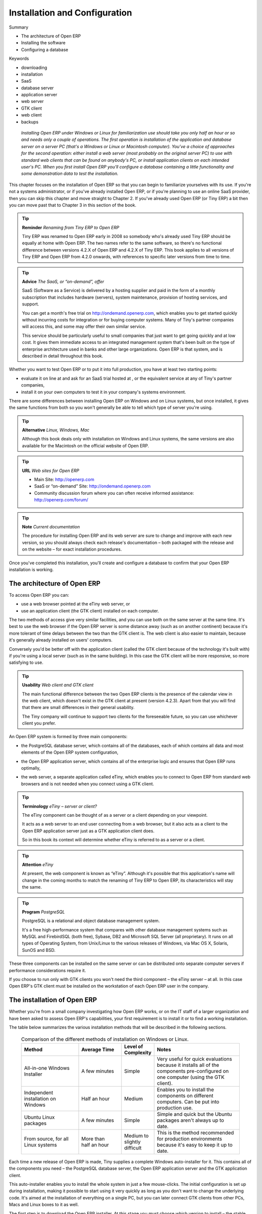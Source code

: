 

Installation and Configuration
###############################



Summary

* The architecture of Open ERP

* Installing the software

* Configuring a database

Keywords

* downloading

* installation

* SaaS

* database server

* application server

* web server

* GTK client

* web client

* backups

 *Installing Open ERP under Windows or Linux for familiarization use should take you only half an hour or so and needs only a couple of operations. The first operation is installation of the application and database server on a server PC (that's a Windows or Linux or Macintosh computer). You've a choice of approaches for the second operation: either install a web server (most probably on the original server PC) to use with standard web clients that can be found on anybody's PC, or install application clients on each intended user's PC. When you first install Open ERP you'll configure a database containing a little functionality and some demonstration data to test the installation.* 


	.. image:: images/ch1_outline.png

This chapter focuses on the installation of Open ERP so that you can begin to familiarize yourselves with its use. If you're not a systems administrator, or if you've already installed Open ERP, or if you're planning to use an online SaaS provider, then you can skip this chapter and move straight to Chapter 2. If you've already used Open ERP (or Tiny ERP) a bit then you can move past that to Chapter 3 in this section of the book.

.. tip::   **Reminder**  *Renaming from Tiny ERP to Open ERP* 



	Tiny ERP was renamed to Open ERP early in 2008 so somebody who's already used Tiny ERP should be equally at home with Open ERP. The two names refer to the same software, so there's no functional difference between versions 4.2.X of Open ERP and 4.2.X of Tiny ERP. This book applies to all versions of Tiny ERP and Open ERP from 4.2.0 onwards, with references to specific later versions from time to time. 

.. tip::   **Advice**  *The SaaS, or “on-demand”, offer* 



	SaaS (Software as a Service) is delivered by a hosting supplier and paid in the form of a monthly subscription that includes hardware (servers), system maintenance, provision of hosting services, and support.

	You can get a month's free trial on http://ondemand.openerp.com, which enables you to get started quickly without incurring costs for integration or for buying computer systems. Many of Tiny's partner companies will access this, and some may offer their own similar service.

	This service should be particularly useful to small companies that just want to get going quickly and at low cost. It gives them immediate access to an integrated management system that's been built on the type of enterprise architecture used in banks and other large organizations. Open ERP is that system, and is described in detail throughout this book.

Whether you want to test Open ERP or to put it into full production, you have at least two starting points:

* evaluate it on line at  and ask for an SaaS trial hosted at , or the equivalent service at any of Tiny's partner companies,

* install it on your own computers to test it in your company's systems environment.

There are some differences between installing Open ERP on Windows and on Linux systems, but once installed, it gives the same functions from both so you won't generally be able to tell which type of server you're using.

.. tip::   **Alternative**  *Linux, Windows, Mac* 



	Although this book deals only with installation on Windows and Linux systems, the same versions are also available for the Macintosh on the official website of Open ERP.

.. tip::   **URL**  *Web sites for Open ERP* 



	* Main Site: http://openerp.com 

	* SaaS or “on-demand” Site: http://ondemand.openerp.com

	* Community discussion forum where you can often receive informed assistance: http://openerp.com/forum/

.. tip::   **Note**  *Current documentation* 



	The procedure for installing Open ERP and its web server are sure to change and improve with each new version, so you should always check each release's documentation – both packaged with the release and on the website – for exact installation procedures.

Once you've completed this installation, you'll create and configure a database to confirm that your Open ERP installation is working.

The architecture of Open ERP
=============================

To access Open ERP you can:

* use a web browser pointed at the eTiny web server, or

* use an application client (the GTK client) installed on each computer.

The two methods of access give very similar facilities, and you can use both on the same server at the same time. It's best to use the web browser if the Open ERP server is some distance away (such as on another continent) because it's more tolerant of time delays between the two than the GTK client is. The web client is also easier to maintain, because it's generally already installed on users' computers.

Conversely you'd be better off with the application client (called the GTK client because of the technology it's built with) if you're using a local server (such as in the same building). In this case the GTK client will be more responsive, so more satisfying to use.

.. tip::   **Usability**  *Web client and GTK client* 



	The main functional difference between the two Open ERP clients is the presence of the calendar view in the web client, which doesn't exist in the GTK client at present (version 4.2.3). Apart from that you will find that there are small differences in their general usability.

	The Tiny company will continue to support two clients for the foreseeable future, so you can use whichever client you prefer.

An Open ERP system is formed by three main components:

* the PostgreSQL database server, which contains all of the databases, each of which contains all data and most elements of the Open ERP system configuration,

* the Open ERP application server, which contains all of the enterprise logic and ensures that Open ERP runs optimally,

* the web server, a separate application called eTiny, which enables you to connect to Open ERP from standard web browsers and is not needed when you connect using a GTK client.


	.. image:: images/terp_arch_1.png

.. tip::   **Terminology**  *eTiny – server or client?* 



	The eTiny component can be thought of as a server or a client depending on your viewpoint.

	It acts as a web server to an end user connecting from a web browser, but it also acts as a client to the Open ERP application server just as a GTK application client does.

	So in this book its context will determine whether eTiny is referred to as a server or a client.

.. tip::   **Attention**  *eTiny* 



	At present, the web component is known as “eTiny”. Although it's possible that this application's name will change in the coming months to match the renaming of Tiny ERP to Open ERP, its characteristics will stay the same.

.. tip::   **Program**  *PostgreSQL* 



	PostgreSQL is a relational and object database management system.

	It's a free high-performance system that compares with other database management systems such as MySQL and FirebirdSQL (both free), Sybase, DB2 and Microsoft SQL Server (all proprietary). It runs on all types of Operating System, from Unix/Linux to the various releases of Windows, via Mac OS X, Solaris, SunOS and BSD.

These three components can be installed on the same server or can be distributed onto separate computer servers if performance considerations require it.

If you choose to run only with GTK clients you won't need the third component – the eTiny server – at all. In this case Open ERP's GTK client must be installed on the workstation of each Open ERP user in the company.

The installation of Open ERP
=============================

Whether you're from a small company investigating how Open ERP works, or on the IT staff of a larger organization and have been asked to assess Open ERP's capabilities, your first requirement is to install it or to find a working installation.

The table below summarizes the various installation methods that will be described in the following sections.




 .. csv-table:: Comparison of the different methods of installation on Windows or Linux.
   :header: "Method","Average Time","Level of Complexity","Notes"
   :widths: 20, 15, 10,30

   "All-in-one Windows Installer","A few minutes","Simple","Very useful for quick evaluations because it installs all of the components pre-configured on one computer (using the GTK client)."
   "Independent installation on Windows","Half an hour","Medium","Enables you to install the components on different computers. Can be put into production use."
   "Ubuntu Linux packages","A few minutes","Simple","Simple and quick but the Ubuntu packages aren't always up to date."
   "From source, for all Linux systems","More than half an hour","Medium to slightly difficult","This is the method recommended for production environments because it's easy to keep it up to date."
   
   
   

Each time a new release of Open ERP is made, Tiny supplies a complete Windows auto-installer for it. This contains all of the components you need – the PostgreSQL database server, the Open ERP application server and the GTK application client.

This auto-installer enables you to install the whole system in just a few mouse-clicks. The initial configuration is set up during installation, making it possible to start using it very quickly as long as you don't want to change the underlying code. It's aimed at the installation of everything on a single PC, but you can later connect GTK clients from other PCs, Macs and Linux boxes to it as well.

The first step is to download the Open ERP installer. At this stage you must choose which version to install – the stable version or the development version. If you're planning to put it straight into production you're strongly advised to choose the stable version.

.. tip::   **Attention**  *Stable versions and development versions* 



	Open ERP development proceeds on two parallel tracks: stable versions and development versions.

	New functionality is integrated into the development branch. This branch is more advanced than the stable branch, but it can contain undiscovered and unfixed faults. A new development release is made every month or so, and Tiny have made the code repository available so you can download the very latest revisions if you want.

	The stable branch is designed for production environments. Releases of new functionality there are made only about once a year after a long period of testing and validation. Only fault fixes are released through the year on the stable branch.

To download the version of Open ERP for Windows, follow these steps:

Navigate to the site http://openerp.com.

Click Product on the menu at the left, then Download.

Click in the downloads page – either on development or stable, depending which you want to install.

Click win32 to open the download page for Windows files.

Download the file for the demonstration version – for example openerp-allinone-setup-4.2.X.exe.

	#. Save the file on your PC.

To install Open ERP and its database you must be signed in as an Administrator on your PC. Double-click the installer file and accept the default parameters on each dialog box this way:

	#. Run the installer.

	#. Start the installation procedure by clicking  *Next* in the installation window.

	#. Accept the GPL license by clicking  *I Agree* 

	#. Install Open ERP in the location in \ ``Program Files ``\  hat is suggested by the installer.

	#. Wait two or three minutes for the installation to complete, then click  *Next* 

	#. Close the installation window using the middle button,  *Finish* 

The Open ERP client can then be opened, ready to use the Open ERP system. The next step consists of configuring the database, and is covered in the final section of this chapter, *Creating the database.*


Independent installation on Windows
-------------------------------------

System administrators can have very good reasons for wanting to install the various components of a Windows installation separately. For example, your company may not support the version of PostgreSQL or Python that's installed automatically, or you may already have PostgreSQL installed on the server you're using, or you may want to install the database server, application server and web server on separate hardware units. 

For this situation you can get separate installers for the Open ERP server and client from the same location as the all-in-one autoinstaller. You'll also have to download and install a suitable version of PostgreSQL independently. 

You must install PostgreSQL before the Open ERP server, and you must also configure it with a user and password so that the Open ERP server can connect to it. Tiny's web-based documentation gives full and current details.

If you had previously tried to install the all-in-one version of Open ERP, you'd best uninstall that in case its embedded PostgreSQL installation interferes with your stand-alone installation.

Connecting users on other PCs to the Open ERP server
-----------------------------------------------------

To connect other computers to the Open ERP server you must configure the server so that it's visible to the other PCs, and install a GTK client on each of the those PCs:

	#. Make your Open ERP server visible to other PCs by opening the Windows Firewall in the Control Panel, hen asking the firewall to make an exception of the Open ERP server. In the  *Exceptions* tab of Windows Firewall click on  *Add a program...* and choose  *Open ERP Server* in the list provided. This step enables other computers to see the Open ERP application on this server.

	#. Install the Open ERP client (\ ``openerp-client-4.X.exe``\  , which you can download in the same way as you downloaded the other Open ERP software, onto the other PCs.

.. tip::   **Attention**  *Version matching* 



	You must make sure that the version of the client matches that of the server. The version number is given as part of the name of the downloaded file. Although it's possible that some different revisions of client and server will function together, there's no certainty about that.

To run the client installer on every other PC you'll need to have administrator rights there. The installation is automated, so you just need to guide it through its different installation steps.

To test your installation, start by connecting through the Open ERP client on the server machine while you're still logged in as administrator. 

.. tip::   **Note**  *Why signed in as a PC Administrator?* 



	You'd not usually be signed on as a PC administrator when you're just running the Open ERP client, but if there have been problems in the installation it's easier to remain as an administrator after the installation so that you can make any necessary fixes than to switch user as you alternate between roles as a tester and a software installer.

Start the GTK client on the server through the Windows Start menu there. The main client window appears, identifying the server you're connected to (which is \ ``localhost``\   – your own server PC – by default). If the message  *No database found, you must create one*  appears then you've successfully connected to an Open ERP server containing, as yet, no databases.


	.. image:: images/new_login_dlg.png

.. tip::   **Note**  *Connection modes* 



	In its default configuration, the Open ERP client connects to port 8069 on the server using the XML-RPC protocol. You can change this and connect to port 8070 using the NET-RPC protocol instead. NET-RPC is quite a bit quicker, although you may not notice that on the GTK client in normal use.

Resolving errors with a Windows installation
^^^^^^^^^^^^^^^^^^^^^^^^^^^^^^^^^^^^^^^^^^^^^

If your system doesn't work after installing your Windows system you'll find some ideas for resolving this below:

	#. Does your PostgreSQL server work? Signed in as administrator, select  *Stop Service* from the menu  *Start > Programs > PostgreSQL*  If, after a couple of seconds, you can read  *The service PostgreSQL4OpenERP has stopped* then you can be reasonably sure that the database server was working. Restart PostgreSQL then, still in the PostgreSQL menu, start the pgAdmin III application which you can use to explore the database. Double-click on the \ ``PostgreSQL4OpenERP``\  connection as in the figure below. If the database server is working you'll be able to see some information about the empty database. If it's not then an error message will appear.

                .. image:: images/pgadmin_window.png

                *Using pgAdmin III to verify that PostgreSQL is working*
                

	#. Is the Open ERP application working? Signed in to the server as an administrator, stop and restart the service using  *Stop Service* and  *Start Service* from the menu  *Start > Programs > OpenERP Server*  Open the log file \ ``openerp-server.log``\  in \ ``C:\Program Files\OpenERP Server``\   At the end of the file you should see the line  *The server is running, waiting for connections...* 

.. tip::   **Note**  *Automatically starting the server* 



	You might find that the server has not started automatically after installation. If this is the case you should restart your computer to ensure that the service is properly registered. You'll only have to do this once. Once registered the server should restart correctly every time.

	#. Is the Open ERP application server configured correctly? Signed in to the server as Administrator, open the file \ ``openerp-server.conf``\  in \ ``C:\Program Files\OpenERP Server``\  and check its content. This file is generated during installation with information derived from the database. If you see something strange it's best to entirely reinstall the server from the demonstration installer rather than try to work out what's happening.


	        .. image:: images/terp_server_conf.png

	#. Are your client programs correctly installed? If your Open ERP GTK clients haven't started then the swiftest approach is to reinstall them.


	        .. image:: images/cmd_prompt_ping.png

	#. Can the client computers see the server computer at all? Check this by opening a command prompt window (enter \ ``cmd``\  in the window  *Start > Run...* ) and enter \ ``ping <address of server>``\  there (where \ ``<address of server>``\  represents he IP address of the server). The server should respond as shown in the following figure.

	#. Have you changed any of the server's parameters? At this point in the installation the port number of the server must be 8069 using the protocol XML-RPC.

	#. Is there anything in the server's history that can help you identify the problem? Open the file \ ``openerp-server.log``\  in \ ``C:\Program Files\OpenERP Server``\  and scan through the history for ideas. If something looks strange there, contributors to the Open ERP forums can often help identify the reason.

Installation on Linux (Ubuntu)
-------------------------------

This section guides you through installing the Open ERP server and client on Ubuntu, one of the most popular Linux distributions. It assumes that you're using a recent release of Desktop Ubuntu with its graphical user interface on a desktop or laptop PC. 

.. tip::   **Alternative**  *Other Linux distributions* 



	Installation on other distributions of Linux is fairly similar to installation on Ubuntu. Read this section of the book so that you understand the principles, then use the online documentation and the forums for your specific needs on another distribution.

For information about installation on other distributions, visit the documentation section by following  *Product > Documentation*  on . Detailed instructions are given there for different distributions and releases, and you should also check if there are more up to date instructions for the Ubuntu as well.

Installation of Open ERP from packages
^^^^^^^^^^^^^^^^^^^^^^^^^^^^^^^^^^^^^^^

At the time of writing this book, Ubuntu hadn't yet published packages for Open ERP, so this section describes the installation of version 4.2 of Tiny ERP. This is very similar to Open ERP and so can be used to test the software.

Here's a summary of the procedure:

	#. Start Synaptic Package Manager, and enter your root password as required.

	#. Check that the repositories \ ``main``\   \ ``universe``\  and \ ``restricted``\  are enabled.

	#. Search for a recent version of PostgreSQL, for example \ ``postgresql-8.3``\  (postgresql-8.3 didn't work fully with Tiny ERP 4.2.2, although it does with 4.2.3.3) then select it for installation along with its dependencies.

	#. Search for \ ``tinyerp``\  then select \ ``tinyerp-client``\  and \ ``tinyerp-server``\  for installation along with their dependencies. Click  *Update Now* to install it all.

	#. Close Synaptic Package Manager.

Installing PostgreSQL results in a database server that runs and restarts automatically when the PC is turned on. If all goes well with the tinyerp-server package then tinyerp-server will also install, and restart automatically when the PC is switched on.

Start the Tiny ERP GTK client by clicking its icon in the  *Applications*  menu, or by opening a terminal window and typing \ ``tinyerp-client``\  . The Tiny ERP login dialog box should open and show the message  *No database found you must create one!* 

Although this installation method is simple, and therefore attractive, it's better to install Open ERP using a version downloaded from . The downloaded revision is likely to be far more up to date than that available from a Linux distribution.

.. tip::   **Attention**  *Package versions* 



	Maintaining packages is a process of development, testing and publication that takes time. The releases in Open ERP (or Tiny ERP) packages are therefore not always the latest available. Check the version number from the information on the website before installing a package. If only the third figure differs (for example 4.2.3 instead of 4.2.4) then you may choose to install it because the differences may be minor – fault fixes rather than functionality changes between the package and the latest version.

Manual installation of the Open ERP server
^^^^^^^^^^^^^^^^^^^^^^^^^^^^^^^^^^^^^^^^^^^

In this section you'll see how to install Open ERP by downloading it from the site , and how to install the libraries and packages that Open ERP depends on, onto a desktop version of Ubuntu. Here's a summary of the procedure:

	#. Navigate to the page with your web browser.

	#. Click  *Product* on the left menu, then  *Download* 

	#. Click  *development* or  *stable* in the list of downloads.

	#. Click  *source* to open the page of file downloads.

	#. Download the client and server files into your home directory (or some other location if you've defined a different download area).

To download the PostgreSQL database and all of the other dependencies for Open ERP from packages:

	#. Start Synaptic Package Manager, and enter the root password as required.

	#. Check that the repositories \ ``main``\   \ ``universe``\  and \ ``restricted``\  are enabled.

	#. Search for a recent version of PostgreSQL (such as \ ``postgresql-8.2``\   then select it for installation along with its dependencies.

	#. Select \ ``python-xml``\   \ ``python-libxml2``\   \ ``python-libxslt1``\   \ ``python-psycopg``\  (not \ ``psycopg2``\   and its dependencies, \ ``python-tz``\   \ ``python-imaging``\   \ ``python-pyparsing``\   \ ``python-reportlab``\   \ ``graphviz``\  and its dependences, \ ``python-matplotlib``\  and its ependences (some of which might already be installed), then click  *Update Now* to install them.

.. tip::   **Language**  *Python* 



	Python is the programming language that's been used to develop Tiny ERP and Open ERP. It's a dynamic, non-typed language that is at the same time object-oriented, procedural and functional. It comes with numerous libraries that provide interfaces to other languages and has the great advantage that it can be learnt in only a few days. It's the language of choice for large parts of NASA, Google and many other enterprises.

	For more information on Python, explore http://www.python.org.

Once all these dependencies and the database are installed, install the server itself by following the steps below:

	#. Open a terminal window and change directory to wherever you downloaded the server source files.

	#. Decompress the file using the command \ ``tar xzf openerp-server.4.X.tar.gz``\  

	#. Change directory: \ ``cd openerp-server``\  

	#. Build the Open ERP server: \ ``python setup.py build``\  

	#. Install the Open ERP server: \ ``sudo python setup.py install``\  

Open a terminal window to start the server with the command \ ``sudo su postgres -c openerp-server``\  , which should result in a series of log messages as the server starts up. If the server is correctly installed, the message  *waiting for connections... * should show within 30 seconds or so, which indicates that the server is waiting for a client to connect to it.


	.. image:: images/terps_startup_log.png

Manual installation of Open ERP GTK clients
^^^^^^^^^^^^^^^^^^^^^^^^^^^^^^^^^^^^^^^^^^^^^

To install an Open ERP GTK client, follow the steps below:

	#. Install the \ ``xpdf``\  package using Ubuntu's Synaptic Package Manager.

	#. Open a terminal and change directory to wherever you downloaded the client file.

	#. Decompress the file using the command: \ ``tar xzf openerp-client.4.X.tar.gz``\  

	#. Change directory: \ ``cd openerp-client``\  

	#. Build the Open ERP client: \ ``python setup.py build``\  

	#. Install the Open ERP client: \ ``sudo python setup.py install``\  

.. tip::   **Note**  *Survey: Don't Cancel!* 



	When you start the GTK client for the first time, a dialog box appears asking for various details that are intended to help the Tiny company assess the prospective user base for its software.

	If you click the Cancel button, the window goes away – but Open ERP will ask the same questions again next time you start the client. It's best to click OK, even if you choose to enter no data, to prevent that window reappearing next time.


	.. image:: images/terp_client_startup.png

Open a terminal window to start the client using the command openerp-client. When you start the client on the same Linux PC as the server you'll find that the default connection parameters will just work without needing any change. The message  *No database found, you must create one!*  shows you that the connection to the server has been successful and you need to create a database on the server.

Creating the database

You can connect other GTK clients over the network to your Linux server. Before you leave your server, make sure you know its network address – either by its name (such as \ ``mycomputer.mycompany.net``\  ) or its IP address (such as \ ``192.168.0.123``\  ).

.. tip::   **Note**  *Different networks* 



	Communications between an Open ERP client and server are based on standard protocols. You can connect Windows clients to a Linux server, or vice versa, without problems. It's the same for Mac versions of Open ERP – you can connect Windows and Linux clients and servers to them.

To install an Open ERP client on a computer under Linux, repeat the procedure shown earlier in this section. You can connect different clients to the Open ERP server by modifying the connection parameters on each client. To do that, click the Change button on the connection dialog and set the following field as needed:

*  *Server* : \ ``name``\   or \ ``IP address``\   of the server over the network,

*  *Port* : the port, whose default is \ ``8069``\  ,

*  *Connection protocol* : \ ``XML-RPC``\  .


	.. image:: images/terp_client_server.png

It's possible to connect the server to the client using a secure protocol to prevent other network users from listening in, but the installation described here is for direct unencrypted connection.

If your Linux server is protected by a firewall you'll have to provide access to port \ ``8069``\   for users on other computers with Open ERP GTK clients.

Installation of an eTiny web server
^^^^^^^^^^^^^^^^^^^^^^^^^^^^^^^^^^^^^

Just as you installed a GTK client on a Linux server, you can also install the eTiny web server. It's possible to install eTiny from sources after installing its dependencies from packages as you did with the Open ERP server, but Tiny have provided a much simpler way to do this for eTiny – using a system known as ez_setup.

Before proceeding, confirm that your Open ERP installation is functioning correctly with a GTK client. If it's not you'll need to go back now and fix it, because you need to be able to use it fully for the next stages. 

To install eTiny:

	#. From Synaptic Package Manager install \ ``build-essential,``\  and then check that \ ``python-matplotlib``\  and \ ``python-imaging``\  are installed (which they should have been during the installation of the server).

	#. Now download the web framework directly to your download directory by entering: \ ``wget ``\  

	#. Run the installer using: \ ``python tgsetup.py``\  

	#. Finally, install eTiny by entering the command: \ ``sudo easy_install eTiny.``\  

.. tip::   **Tool**  *Ez* 



	Ez is the packaging system used by Python. It enables the installation of programs as required just like the packages used by a Linux distribution. The software is downloaded across the network and installed on your computer by ez_install.

	ez_setup is a small program that installs ez_install automatically.

The eTiny web server connects to the Open ERP server in the same way as an Open ERP client using the NET-RPC protocol. Its default configuration corresponds to that of the Open ERP server you've just installed, so should connect directly at startup.

	#. At the same console as you've just been using, go to the eTiny directory by typing \ ``cd etiny/trunk``\  .

	#. At a terminal window type \ ``python start-openerp.py``\  to start the eTiny server.


	.. image:: images/web_welcome.png

You can verify the installation by opening a web browser on the server and navigating to http://localhost:8080 to connect to eTiny as shown in the figure below. You can also test this from another computer connected to the same network if you know the name or IP address of the server over the network – your browser should be set to http://<server_address>:8080 for this.

Verifying your Linux installation
^^^^^^^^^^^^^^^^^^^^^^^^^^^^^^^^^^^

You've used default parameters so far during the installation of the various components. If you've had problems, or you just want to set this up differently, the following points provide some indicators about how you can configure your installation.

.. tip::   **Tools**  *psql and pgAdmin* 



	psql is a simple client, executed from the command line, that's delivered with PostgreSQL. It enables you to execute SQL commands on your Open ERP database.

	If you prefer a graphical utility to manipulate your database directly you can install pgAdmin III (it is commonly installed automatically with PostgreSQL on a windowing system, but can also be found at http://www.pgadmin.org/). 

	#. The PostgreSQL database starts automatically and listens locally on port 5432 as standard: check this by entering \ ``sudo netstat -anpt ``\  t a terminal to see if port 5432 is visible there.

	#. The database system has a default role of \ ``postgres``\   accessible by running under the Linux postgres user: check this by entering \ ``sudo su postgres -c psql``\  at a terminal to see the psql startup message – then type \ ``\q``\  to quit the program.

	#. Start the Open ERP server from the postgres user (which enables it to access the PostgreSQL database) by typing \ ``sudo su postgres -c tinyerp-server.``\  

	#. If you try to start the Open ERP server from a terminal but get the message  *socket.error: (98, 'Address already in use')* then you might be trying to start Open ERP hile an instance of Open ERP is already running and using the sockets that you've defined (by default 8069 and 8070). If that's a surprise to you then you may be coming up against a previous installation of Open ERP or Tiny ERP, or something else sing one or both of those ports. Type \ ``sudo netstat -anpt``\  to discover what is running there, and record the PID. You can check that the PID orresponds to a program you can dispense with by typing \ ``ps aux | grep <PID>``\   and you can then stop the program from running by typing \ ``sudo kill <PID>``\   You need additional measures to stop it from restarting when you restart the server.

	#. The Open ERP server has a large number of configuration options. You can see what they are by starting the server with the argument \ ``–help``\   By efault the server configuration is stored in the file \ ``.terp_serverrc``\  in the user's home directory (and for the postgres user that directory is \ ``/var/lib/postgresql``\  .

	#. You can delete the configuration file to be quite sure that the Open ERP server is starting with just the default options. It is quite common for an upgraded system to behave badly because a new version server cannot work with options from a previous version. When the server starts without a configuration file it will write a new one once there is something non-default to write to it – it will operate using defaults until then.

	#. To verify that the system works, without becoming entangled in firewall problems, you can start the Open ERP client from a second terminal window on the server computer (which doesn't pass through the firewall). Connect using the XML-RPC protocol on port 8069 or NET-RPC on port 8070. The server can use both ports simultaneously. The window displays the log file when the client is started this way.

	#. The client configuration is stored in the file \ ``.terprc``\  in the user's home directory. Since a GTK client can be started by any user, each user would have their setup defined in a configuration file in their own home directory.

	#. You can delete the configuration file to be quite sure that the Open ERP client is starting with just the default options. When the client starts without a configuration file it will write a new one for itself.

	#. The eTiny web server uses the NET-RPC protocol. If a GTK client works but eTiny doesn't then the problem is either with the NET-RPC port or with eTiny itself, and not with the Open ERP server.

.. tip::   **A step further**  *One server for several companies* 



	You can start several Open ERP application servers on one physical computer server by using different ports. If you have defined multiple database roles in PostgreSQL, each connected through an Open ERP instance to a different port, you can simultaneously serve many companies from one physical server at one time.

Creating the database
=======================

Before walking through an Open ERP business process step by step in the next chapter you'll create a database to check that the installation is working correctly:

* \ ``openerp_ch01``\  : a minimal database containing demonstration data.

To create new databases you must know the super-administrator password which defaults to admin on a new installation.


	

        .. note :: The super-administrator password

			Anyone who knows the super-administrator password has complete access to the data on the server – able to read, change and delete any of the data in any of the databases there.

			After first installation, the password is admin. You can change it through the GTK client from the menu File > Database ... > Administrator Password, or through the web client by logging out (click the Logout link), clicking Manage on the login screen, and then clicking the Password button on the Management screen. This password is stored in a configuration file outside the database, so your server systems administrator can change it if you forget it.


	.. image:: images/change_superadmin_pwd.png

                
*Changing the super-administrator password through the web client*

--------------------------                
                
	.. image:: images/create_new_db_GTK.png
	
*Creating a new database through the GTK client*
	        

* If you're using the GTK client, choose  *Files > Database > New database*  in the menu at the top left. Enter the super-administrator password, then the name of the new database you're creating.

* If you're using the web client, click  *Manage*  on the login screen, then  *Create*  on the database management page. Enter the super-administrator password, then the name of the new database you're creating.

Database openerp_ch01
-----------------------

To create the \ ``openerp_ch01``\   database, enter the database name \ ``openerp_ch01``\   into the  *New database*  field. Make sure that the  *Load Demonstration Data*  checkbox is checked. Each Open ERP module will now be loaded with previously-constructed demonstration data as it's installed. Choose the default language for this database (English for many readers of this book), then click  *Ok* . 

Wait for the message showing that the database has been successfully created, along with the user accounts and passwords (\ ``admin/admin``\   and \ ``demo/demo``\  ). Now you've created this seed database you can extend it without knowing the super administrator password.

.. tip::   **Technique**  *User Access* 



	The combination of username/password is specific to a single database. If you have administrative rights to a database you can modify the predefined users. 

	Alternatively you can install the users_ldap module, which manages the authentication of users in LDAP (the Lightweight Directory Access Protocol, a standard system), and connect it to several Open ERP databases. Using this, many databases can share the same user account details.


--------------

	.. image:: images/create_new_db_web.png
	

        .. note ::  Failure to create a database

			How do you know if you've successfully created your new database? You're told if the database creation has been unsuccessful. If you have entered a database name using prohibited characters (or no name, or too short a name) you will be alerted by the dialog box Bad database name! explaining how to correct the error. If you've entered the wrong super-administrator password or a name already in use (some names can be taken without your knowledge), you'll be alerted by the dialog box Error during database creation!

Connect to the database \ ``openerp_ch01``\   that you just created, using the default administrator account. 

If this is the first time you've connected to this database you'll be asked a series of questions to define the database parameters:

	#.  *Select a profile*  select \ ``Minimal Profile``\  and click  *Next* 

	#.  *Company Details*  replace the proposed default of \ ``Tiny sprl``\  by your own company name, complete as much of your address as you like, and add some lines about your company, such as a slogan and any statutory requirements, to the header and footer fields. Click  *Next*  

	#.  *Summary*  check the information and go back to make any modifications you need before installation. Then click  *Install* 

	#.  *Installation Completed*  click  *Ok* 

Once configuration is complete you're connected to your Open ERP system. Its functionality is very limited because you've selected a minimal installation, but this is sufficient to demonstrate that your installation is working.


	.. image:: images/define_main_co_dlg.png
	   :align: center
	    
*Defining your company during initial database configuration*
	

Managing databases
-------------------

As a super-administrator you've not only got rights to create new databases, but also to:

* delete databases,

* backup databases,

* restore databases.

All of these operations can be carried out from the menu  *File > Databases... > Backup databases*  in the GTK client, or from  *Manage...*  in the web client's Login screen.

.. tip::   **Note**  *Duplicating a database.* 



	To duplicate a database you can:

1make a backup file on your PC from this database.

2restore this database from the backup file on your PC, giving it a new name as you do so.

	This can be a useful way of making a test database from a production database. You can try out the operation of a new configuration, new modules, or just the import of new data.

Future versions of Open ERP may only give you access to some of these database functions in a special development mode, so that your security is enhanced in normal production use.

You are now ready to use databases from your installation to familiarize yourself with the administration and use of Open ERP.

New Open ERP functionality
---------------------------

The database you've created and managed so far is based on the core Open ERP functionality that you installed. The core system is installed in the file system of your Open ERP application server, but only installed into an Open ERP database as you require it, as is described in the next chapter.

What if want to update what's there, or extend what's there with additional modules?

* To update what you have, you'd install a new instance of Open ERP using the same techniques as described earlier in this chapter.

* To extend what you have, you'd install new modules in the addons directory of your current Open ERP installation. There are several ways of doing that.

In both cases you'll need briefly to be a \ ``root``\   user or \ ``Administrator``\   of your Open ERP application server.

Extending Open ERP
^^^^^^^^^^^^^^^^^^^

To extend Open ERP you'll need to copy modules into the \ ``addons``\   directory. That's is in your server's \ ``tinyerp-server``\   directory (which differs between Windows, Mac and some of the various Linux distributions and not available at all in the Windows all-in-one installer). 

If you look there you'll see existing modules such as \ ``product``\   and \ ``purchase``\  . A module can be provided in the form of files within a directory or a a zip-format file containing that same directory structure. 

You can add modules in two main ways – through the server, or through the client. 

To add new modules through the server is a conventional systems administration task. As \ ``root``\   user or other suitable user, you'd put the module in the \ ``addons``\   directory and change its permissions to match those of the other modules.

To add new modules through the client you must first change the permissions of the \ ``addons``\   directory of the server, so that it is writable by the server. That will enable you to install Open ERP modules using the Open ERP client (a task ultimately carried out on the application server by the server software). 

.. tip::   **Note**  *Changing permissions* 



	A very simple way of changing permissions on the Linux system you're using to develop an Open ERP application is to execute the command sudo chmod 777 <path_to_addons> (where <path_to_addons> is the full path to the addons directory, a location like /usr/lib/python2.5/site-packages/openerp-server/addons). 

Any user of Open ERP who has access to the relevant administration menus can then upload any new functionality, so you'd probably disable this capability for production use. You'll see examples of this uploading as you make your way through this book.



.. Copyright © Open Object Press. All rights reserved.

.. You may take electronic copy of this publication and distribute it if you don't
.. change the content. You can also print a copy to be read by yourself only.

.. We have contracts with different publishers in different countries to sell and
.. distribute paper or electronic based versions of this book (translated or not)
.. in bookstores. This helps to distribute and promote the Open ERP product. It
.. also helps us to create incentives to pay contributors and authors using author
.. rights of these sales.

.. Due to this, grants to translate, modify or sell this book are strictly
.. forbidden, unless Tiny SPRL (representing Open Object Presses) gives you a
.. written authorisation for this.

.. Many of the designations used by manufacturers and suppliers to distinguish their
.. products are claimed as trademarks. Where those designations appear in this book,
.. and Open ERP Press was aware of a trademark claim, the designations have been
.. printed in initial capitals.

.. While every precaution has been taken in the preparation of this book, the publisher
.. and the authors assume no responsibility for errors or omissions, or for damages
.. resulting from the use of the information contained herein.

.. Published by Open ERP Press, Grand Rosière, Belgium

